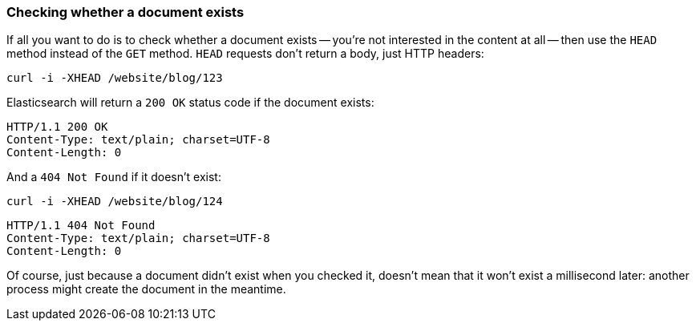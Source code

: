 [[doc-exists]]
=== Checking whether a document exists

If all you want to do is to check whether a document exists -- you're not
interested in the content at all -- then use the `HEAD` method instead
of the `GET` method. `HEAD` requests don't return a body, just HTTP headers:

[source,js]
--------------------------------------------------
curl -i -XHEAD /website/blog/123
--------------------------------------------------

Elasticsearch will return a `200 OK` status code if the document exists:

[source,js]
--------------------------------------------------
HTTP/1.1 200 OK
Content-Type: text/plain; charset=UTF-8
Content-Length: 0
--------------------------------------------------

And a `404 Not Found` if it doesn't exist:

[source,js]
--------------------------------------------------
curl -i -XHEAD /website/blog/124
--------------------------------------------------

[source,js]
--------------------------------------------------
HTTP/1.1 404 Not Found
Content-Type: text/plain; charset=UTF-8
Content-Length: 0
--------------------------------------------------

Of course, just because a document didn't exist when you checked it, doesn't
mean that it won't exist a millisecond later: another process might create the
document in the meantime.
